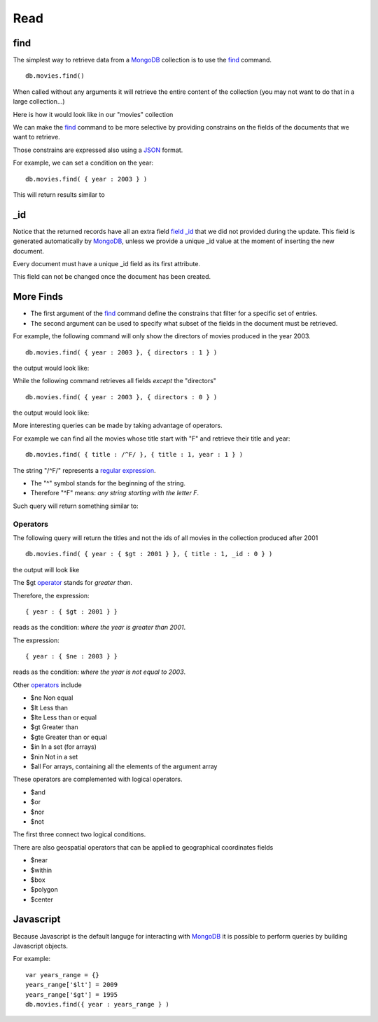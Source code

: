 Read
====

find
----

The simplest way to retrieve data from a `MongoDB`_ collection is to use the
`find`_ command.

::

   db.movies.find()

When called without any arguments it will retrieve the entire content of the
collection (you may not want to do that in a large collection...)

Here is how it would look like in our "movies" collection

.. image:: ../../images/MongoCommandShell05.png
   :scale: 100 %

We can make the `find`_ command to be more selective by providing constrains on
the fields of the documents that we want to retrieve.

Those constrains are expressed also using a `JSON`_ format.

For example, we can set a condition on the year:

::

  db.movies.find( { year : 2003 } )

This will return results similar to

.. image:: ../../images/MongoCommandShell06.png
   :scale: 100 %

_id
---

Notice that the returned records have all an extra field `field _id`_ that we did not
provided during the update. This field is generated automatically by
`MongoDB`_, unless we provide a unique _id value at the moment of inserting the
new document.

Every document must have a unique _id field as its first attribute.

This field can not be changed once the document has been created.


More Finds
----------

* The first argument of the `find`_ command define the constrains that filter for a specific set of entries.
* The second argument can be used to specify what subset of the fields in the document must be retrieved.

For example, the following command will only show the directors of movies
produced in the year 2003.

::

   db.movies.find( { year : 2003 }, { directors : 1 } )

the output would look like:

.. image:: ../../images/MongoCommandShell07.png
   :scale: 100 %

While the following command retrieves all fields *except* the "directors"

::

   db.movies.find( { year : 2003 }, { directors : 0 } )

the output would look like:

.. image:: ../../images/MongoCommandShell08.png
   :scale: 100 %

More interesting queries can be made by taking advantage of operators.

For example we can find all the movies whose title start with "F" and retrieve their title and year:

::

   db.movies.find( { title : /^F/ }, { title : 1, year : 1 } )

The string "/^F/" represents a `regular expression`_.

* The "^" symbol stands for the beginning of the string.
* Therefore "^F" means: *any string starting with the letter F*.
 
Such query will return something similar to:

.. image:: ../../images/MongoCommandShell09.png
   :scale: 100 %

Operators
`````````

The following query will return the titles and not the ids of all movies in the collection
produced after 2001

::

   db.movies.find( { year : { $gt : 2001 } }, { title : 1, _id : 0 } )

the output will look like

.. image:: ../../images/MongoCommandShell10.png
   :scale: 100 %

The $gt `operator`_ stands for *greater than*.

Therefore, the expression:

::

    { year : { $gt : 2001 } }

reads as the condition: *where the year is greater than 2001*.

The expression:

::

    { year : { $ne : 2003 } }

reads as the condition: *where the year is not equal to 2003*.


Other `operators`_ include 

* $ne  Non equal
* $lt  Less than
* $lte Less than or equal
* $gt  Greater than
* $gte Greater than or equal
* $in  In a set (for arrays)
* $nin Not in a set
* $all For arrays, containing all the elements of the argument array

These operators are complemented with logical operators.

* $and 
* $or
* $nor
* $not

The first three connect two logical conditions.

There are also geospatial operators that can be applied to geographical coordinates fields

* $near
* $within
* $box
* $polygon
* $center

Javascript
----------

Because Javascript is the default languge for interacting with `MongoDB`_
it is possible to perform queries by building Javascript objects.

For example:

::
 
  var years_range = {}
  years_range['$lt'] = 2009
  years_range['$gt'] = 1995
  db.movies.find({ year : years_range } )




.. _MongoDB: http://www.mongodb.org/
.. _JSON: http://www.json.org/
.. _command shell: http://www.mongodb.org/display/DOCS/mongo+-+The+Interactive+Shell
.. _find: http://www.mongodb.org/display/DOCS/Advanced+Queries#AdvancedQueries-Intro
.. _field _id: http://www.mongodb.org/display/DOCS/Object+IDs#ObjectIDs-The\idField
.. _regular expression: http://www.mongodb.org/display/DOCS/Advanced+Queries#AdvancedQueries-RegularExpressions
.. _operator: http://docs.mongodb.org/manual/reference/operators/
.. _operators: http://docs.mongodb.org/manual/reference/operators/
